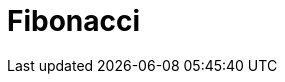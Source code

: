 = Fibonacci
:page-layout: toolboxes
:page-tags: catalog, toolbox, fibonacci-Fibonacci
:parent-catalogs: fibonacci
:description: 
:page-illustration: ROOT:Fibonacci.jpg